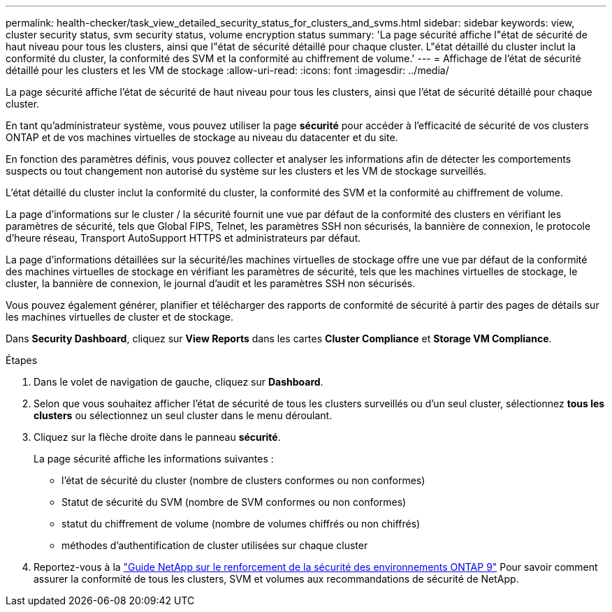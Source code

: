 ---
permalink: health-checker/task_view_detailed_security_status_for_clusters_and_svms.html 
sidebar: sidebar 
keywords: view, cluster security status, svm security status, volume encryption status 
summary: 'La page sécurité affiche l"état de sécurité de haut niveau pour tous les clusters, ainsi que l"état de sécurité détaillé pour chaque cluster. L"état détaillé du cluster inclut la conformité du cluster, la conformité des SVM et la conformité au chiffrement de volume.' 
---
= Affichage de l'état de sécurité détaillé pour les clusters et les VM de stockage
:allow-uri-read: 
:icons: font
:imagesdir: ../media/


[role="lead"]
La page sécurité affiche l'état de sécurité de haut niveau pour tous les clusters, ainsi que l'état de sécurité détaillé pour chaque cluster.

En tant qu'administrateur système, vous pouvez utiliser la page *sécurité* pour accéder à l'efficacité de sécurité de vos clusters ONTAP et de vos machines virtuelles de stockage au niveau du datacenter et du site.

En fonction des paramètres définis, vous pouvez collecter et analyser les informations afin de détecter les comportements suspects ou tout changement non autorisé du système sur les clusters et les VM de stockage surveillés.

L'état détaillé du cluster inclut la conformité du cluster, la conformité des SVM et la conformité au chiffrement de volume.

La page d'informations sur le cluster / la sécurité fournit une vue par défaut de la conformité des clusters en vérifiant les paramètres de sécurité, tels que Global FIPS, Telnet, les paramètres SSH non sécurisés, la bannière de connexion, le protocole d'heure réseau, Transport AutoSupport HTTPS et administrateurs par défaut.

La page d'informations détaillées sur la sécurité/les machines virtuelles de stockage offre une vue par défaut de la conformité des machines virtuelles de stockage en vérifiant les paramètres de sécurité, tels que les machines virtuelles de stockage, le cluster, la bannière de connexion, le journal d'audit et les paramètres SSH non sécurisés.

Vous pouvez également générer, planifier et télécharger des rapports de conformité de sécurité à partir des pages de détails sur les machines virtuelles de cluster et de stockage.

Dans *Security Dashboard*, cliquez sur *View Reports* dans les cartes *Cluster Compliance* et *Storage VM Compliance*.

.Étapes
. Dans le volet de navigation de gauche, cliquez sur *Dashboard*.
. Selon que vous souhaitez afficher l'état de sécurité de tous les clusters surveillés ou d'un seul cluster, sélectionnez *tous les clusters* ou sélectionnez un seul cluster dans le menu déroulant.
. Cliquez sur la flèche droite dans le panneau *sécurité*.
+
La page sécurité affiche les informations suivantes :

+
** l'état de sécurité du cluster (nombre de clusters conformes ou non conformes)
** Statut de sécurité du SVM (nombre de SVM conformes ou non conformes)
** statut du chiffrement de volume (nombre de volumes chiffrés ou non chiffrés)
** méthodes d'authentification de cluster utilisées sur chaque cluster


. Reportez-vous à la http://www.netapp.com/us/media/tr-4569.pdf["Guide NetApp sur le renforcement de la sécurité des environnements ONTAP 9"] Pour savoir comment assurer la conformité de tous les clusters, SVM et volumes aux recommandations de sécurité de NetApp.

